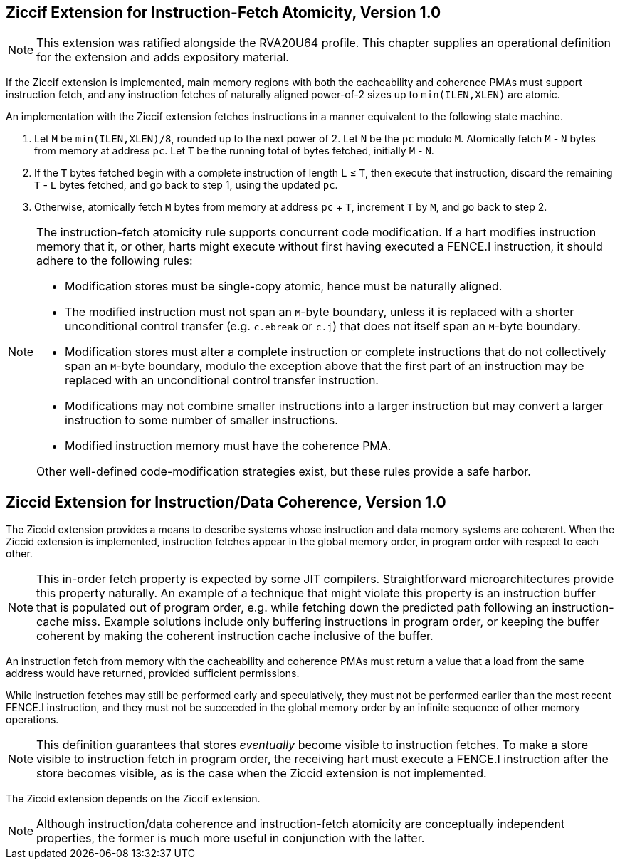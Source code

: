 :le: &#8804;

== Ziccif Extension for Instruction-Fetch Atomicity, Version 1.0

NOTE: This extension was ratified alongside the RVA20U64 profile.
This chapter supplies an operational definition for the extension
and adds expository material.

If the Ziccif extension is implemented, main memory regions with both the
cacheability and coherence PMAs must support instruction fetch, and any
instruction fetches of naturally aligned power-of-2 sizes up to
`min(ILEN,XLEN)` are atomic.

An implementation with the Ziccif extension fetches instructions in a manner
equivalent to the following state machine.

. Let `M` be `min(ILEN,XLEN)/8`, rounded up to the next power of 2.
Let `N` be the `pc` modulo `M`.
Atomically fetch `M` - `N` bytes from memory at address `pc`.
Let `T` be the running total of bytes fetched, initially `M` - `N`.

. If the `T` bytes fetched begin with a complete instruction of length `L` {le}
`T`, then execute that instruction, discard the remaining `T` - `L` bytes
fetched, and go back to step 1, using the updated `pc`.

. Otherwise, atomically fetch `M` bytes from memory at address `pc` + `T`,
increment `T` by `M`, and go back to step 2.

[NOTE]
====
The instruction-fetch atomicity rule supports concurrent code modification.
If a hart modifies instruction memory that it, or other, harts might
execute without first having executed a FENCE.I instruction, it should
adhere to the following rules:

- Modification stores must be single-copy atomic, hence must be naturally
aligned.

- The modified instruction must not span an `M`-byte boundary,
unless it is replaced with a shorter unconditional control transfer
(e.g. `c.ebreak` or `c.j`) that does not itself span an `M`-byte
boundary.

- Modification stores must alter a complete instruction or complete
instructions that do not collectively span an `M`-byte boundary,
modulo the exception above that the first part of an instruction may be
replaced with an unconditional control transfer instruction.

- Modifications may not combine smaller instructions into a larger
instruction but may convert a larger instruction to some number of
smaller instructions.

- Modified instruction memory must have the coherence PMA.

Other well-defined code-modification strategies exist, but these rules provide
a safe harbor.
====


== Ziccid Extension for Instruction/Data Coherence, Version 1.0

The Ziccid extension provides a means to describe systems whose
instruction and data memory systems are coherent.
When the Ziccid extension is implemented, instruction fetches appear in the
global memory order, in program order with respect to each other.

NOTE: This in-order fetch property is expected by some JIT compilers.
Straightforward microarchitectures provide this property naturally.
An example of a technique that might violate this property is an instruction
buffer that is populated out of program order, e.g. while fetching down the
predicted path following an instruction-cache miss.
Example solutions include only buffering instructions in program order, or
keeping the buffer coherent by making the coherent instruction cache inclusive
of the buffer.

An instruction fetch from memory with the cacheability and coherence PMAs must
return a value that a load from the same address would have returned, provided
sufficient permissions.

While instruction fetches may still be performed early and
speculatively, they must not be performed earlier than the most recent FENCE.I
instruction, and they must not be succeeded in the global memory order by an
infinite sequence of other memory operations.

NOTE: This definition guarantees that stores _eventually_ become visible to
instruction fetches.
To make a store visible to instruction fetch in program order, the receiving
hart must execute a FENCE.I instruction after the store becomes visible, as is
the case when the Ziccid extension is not implemented.

The Ziccid extension depends on the Ziccif extension.

NOTE: Although instruction/data coherence and instruction-fetch atomicity are
conceptually independent properties, the former is much more useful in
conjunction with the latter.

